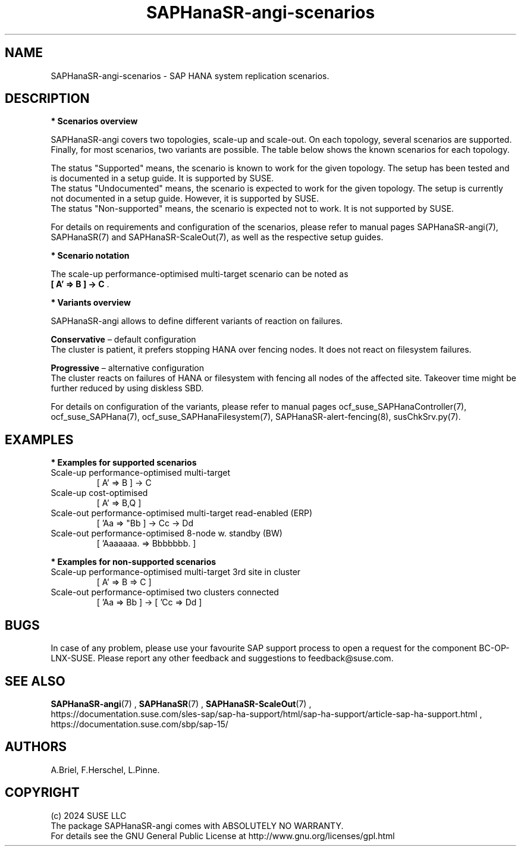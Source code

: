 .\" Version: 1.2
.\"
.TH SAPHanaSR-angi-scenarios 7 "28 Oct 2024" "" "SAPHanaSR-angi"
.\"
.SH NAME
SAPHanaSR-angi-scenarios \- SAP HANA system replication scenarios.
.PP
.\"
.SH DESCRIPTION
.PP
\fB* Scenarios overview\fB
.PP
SAPHanaSR-angi covers two topologies, scale-up and scale-out. On each topology,
several scenarios are supported. Finally, for most scenarios, two variants are
possible. The table below shows the known scenarios for each topology. 
.PP
.\" see man tbl and https://technicallywewrite.com/2023/09/23/tblexample
.TS
tab(@) allbox center;
cb cb cb
c c c
^ c c
^ c c
^ c c
^ c c
^ c c
^ c c
^ c c
^ c c
c c c
^ c c
^ c c
^ c c
^ c c
^ c c
^ c c
^ c c.
Topology@Scenario@Status
Scale-Up@HANA perf-opt@Supported
@HANA perf-opt, 2nd site read-enabled@Supported
@HANA perf-opt, multi-target, 3rd site outside cluster@Supported
@HANA perf-opt, multi-target, 3rd site inside cluster@Non-supported
@HANA perf-opt, multi-SID@Undocumented
@HANA perf-opt, w. S/4 ENSA2 in same cluster@Undocumented
@HANA cost-opt@Undocumented
@HANA cost-opt, multi-target@Non-supported
@two HANA perf-opt clusters connected@Non-supported
Scale-Out@HANA perf-opt, up to 30 nodes w. standby@Undocumented
@HANA perf-opt, up to 12 nodes@Supported
@HANA perf-opt, 4 nodes, 2nd site read-enabled@Supported
@HANA perf-opt, multi-target, 3rd site outside cluster@Supported
@HANA perf-opt, multi-target, 3rd site inside cluster@Non-supported
@HANA perf-opt, multi-SID@Non-supported
@HANA cost-opt@Non-supported
@two HANA perf-opt clusters connected@Non-supported
.TE

.\" TODO align wording with "Supported HA Solutions"
.PP
The status "Supported" means, the scenario is known to work for the given topology. The setup has been tested and is documented in a setup guide. It is supported by SUSE.
.br
The status "Undocumented" means, the scenario is expected to work for the given topology. The setup is currently not documented in a setup guide. However, it is supported by SUSE.
.br
The status "Non-supported" means, the scenario is expected not to work. It is not supported by SUSE. 
.PP
For details on requirements and configuration of the scenarios, please refer to manual pages SAPHanaSR-angi(7), SAPHanaSR(7) and SAPHanaSR-ScaleOut(7), as well as the respective setup guides.
.PP
\fB* Scenario notation\fB
.\" TODO syntax
.PP
.TS
tab(@) allbox center;
cb cb
c c
c c
c c
c c
c c
c c
c c
c c.
Symbol@Meaning
[ ]@Linux cluster
 A B C@master nameserver node
 a b c@worker node
\. @ standby node
=>@syncronous replication
->@asyncronous replication
'@primary IP address
"@secondary (read-enabled) IP address
.TE

.PP
The scale-up performance-optimised multi-target scenario can be noted as
.br
\fB[ A' => B ] -> C\fR .
.PP
\fB* Variants overview\fB
.PP
.\" TODO variants conservative, progressive
SAPHanaSR-angi allows to define different variants of reaction on failures.
.PP
\fBConservative\fR – default configuration
.br
The cluster is patient, it prefers stopping HANA over fencing nodes. It does
not react on filesystem failures.
.PP
\fBProgressive\fR – alternative configuration
.br
The cluster reacts on failures of HANA or filesystem with fencing all nodes
of the affected site. Takeover time might be further reduced by using diskless SBD.
.PP
For details on configuration of the variants, please refer to manual pages
ocf_suse_SAPHanaController(7), ocf_suse_SAPHana(7), ocf_suse_SAPHanaFilesystem(7), SAPHanaSR-alert-fencing(8), susChkSrv.py(7).
.PP
.\"
.SH EXAMPLES
.PP
\fB* Examples for supported scenarios\fR
.TP
Scale-up performance-optimised multi-target
[ A' => B ] -> C
.TP
Scale-up cost-optimised
[ A' => B,Q ]
.TP
Scale-out performance-optimised multi-target read-enabled (ERP)
[ 'Aa => "Bb ] -> Cc -> Dd
.TP
Scale-out performance-optimised 8-node w. standby (BW)
[ 'Aaaaaaa. => Bbbbbbb. ]
.PP
\fB* Examples for non-supported scenarios\fR
.TP
Scale-up performance-optimised multi-target 3rd site in cluster
[ A' => B => C ]
.TP
Scale-out performance-optimised two clusters connected
[ 'Aa => Bb ] -> [ 'Cc => Dd ]
.PP
.\"
.SH BUGS
.PP
In case of any problem, please use your favourite SAP support process to open
a request for the component BC-OP-LNX-SUSE.
Please report any other feedback and suggestions to feedback@suse.com.
.PP
.\"
.SH SEE ALSO
.PP
\fBSAPHanaSR-angi\fP(7) , \fBSAPHanaSR\fP(7) , \fBSAPHanaSR-ScaleOut\fP(7) ,
.br
https://documentation.suse.com/sles-sap/sap-ha-support/html/sap-ha-support/article-sap-ha-support.html ,
.br
https://documentation.suse.com/sbp/sap-15/
.PP
.\"
.SH AUTHORS
.PP
A.Briel, F.Herschel, L.Pinne.
.PP
.\"
.SH COPYRIGHT
.PP
(c) 2024 SUSE LLC
.br
The package SAPHanaSR-angi comes with ABSOLUTELY NO WARRANTY.
.br
For details see the GNU General Public License at
http://www.gnu.org/licenses/gpl.html
.\"
